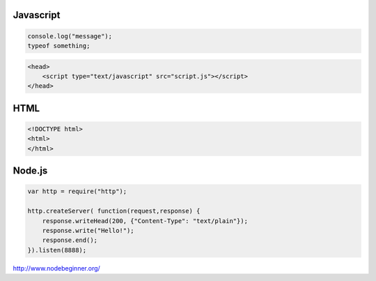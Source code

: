 .. _javascript

==========
Javascript
==========

.. code-block:: JavaScript

    console.log("message");
    typeof something;

.. code-block:: JavaScript

    <head>
        <script type="text/javascript" src="script.js"></script>
    </head>


====
HTML
====

.. code-block:: HTML

    <!DOCTYPE html>
    <html>
    </html>

=======
Node.js
=======

.. code-block:: Javascipt

    var http = require("http");
    
    http.createServer( function(request,response) {
        response.writeHead(200, {"Content-Type": "text/plain"});
        response.write("Hello!");
        response.end();
    }).listen(8888);


http://www.nodebeginner.org/
